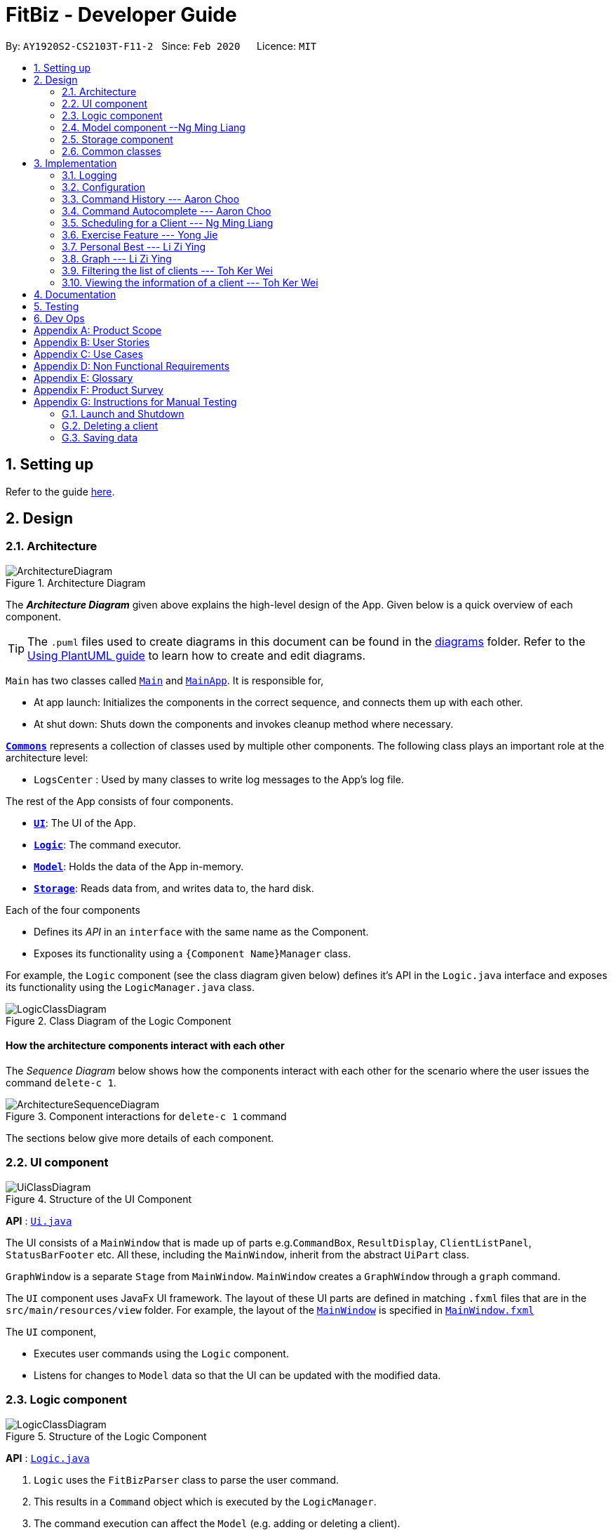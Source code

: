 = FitBiz - Developer Guide
:site-section: DeveloperGuide
:toc:
:toc-title:
:toc-placement: preamble
:sectnums:
:imagesDir: images
:stylesDir: stylesheets
:xrefstyle: full
:experimental:
ifdef::env-github[]
:tip-caption: :bulb:
:note-caption: :information_source:
:warning-caption: :warning:
endif::[]
:repoURL: https://github.com/AY1920S2-CS2103T-F11-2/main

By: `AY1920S2-CS2103T-F11-2`   Since: `Feb 2020`      Licence: `MIT`

== Setting up

Refer to the guide <<SettingUp#, here>>.

== Design

[[Design-Architecture]]
=== Architecture

.Architecture Diagram
image::ArchitectureDiagram.png[]

The *_Architecture Diagram_* given above explains the high-level design of the App. Given below is a quick overview of each component.

[TIP]
The `.puml` files used to create diagrams in this document can be found in the link:{repoURL}/docs/diagrams/[diagrams] folder.
Refer to the <<UsingPlantUml#, Using PlantUML guide>> to learn how to create and edit diagrams.

`Main` has two classes called link:{repoURL}/src/main/java/seedu/address/Main.java[`Main`] and link:{repoURL}/src/main/java/seedu/address/MainApp.java[`MainApp`]. It is responsible for,

* At app launch: Initializes the components in the correct sequence, and connects them up with each other.
* At shut down: Shuts down the components and invokes cleanup method where necessary.

<<Design-Commons,*`Commons`*>> represents a collection of classes used by multiple other components.
The following class plays an important role at the architecture level:

* `LogsCenter` : Used by many classes to write log messages to the App's log file.

The rest of the App consists of four components.

* <<Design-Ui,*`UI`*>>: The UI of the App.
* <<Design-Logic,*`Logic`*>>: The command executor.
* <<Design-Model,*`Model`*>>: Holds the data of the App in-memory.
* <<Design-Storage,*`Storage`*>>: Reads data from, and writes data to, the hard disk.

Each of the four components

* Defines its _API_ in an `interface` with the same name as the Component.
* Exposes its functionality using a `{Component Name}Manager` class.

For example, the `Logic` component (see the class diagram given below) defines it's API in the `Logic.java` interface and exposes its functionality using the `LogicManager.java` class.

.Class Diagram of the Logic Component
image::LogicClassDiagram.png[]

[discrete]
==== How the architecture components interact with each other

The _Sequence Diagram_ below shows how the components interact with each other for the scenario where the user issues the command `delete-c 1`.

.Component interactions for `delete-c 1` command
image::ArchitectureSequenceDiagram.png[]

The sections below give more details of each component.

[[Design-Ui]]
=== UI component

.Structure of the UI Component
image::UiClassDiagram.png[]

*API* : link:{repoURL}/src/main/java/seedu/address/ui/Ui.java[`Ui.java`]

The UI consists of a `MainWindow` that is made up of parts e.g.`CommandBox`, `ResultDisplay`, `ClientListPanel`, `StatusBarFooter` etc. All these, including the `MainWindow`, inherit from the abstract `UiPart` class.

`GraphWindow` is a separate `Stage` from `MainWindow`. `MainWindow` creates a `GraphWindow` through a `graph` command.

The `UI` component uses JavaFx UI framework. The layout of these UI parts are defined in matching `.fxml` files that are in the `src/main/resources/view` folder. For example, the layout of the link:{repoURL}/src/main/java/seedu/address/ui/MainWindow.java[`MainWindow`] is specified in link:{repoURL}/src/main/resources/view/MainWindow.fxml[`MainWindow.fxml`]

The `UI` component,

* Executes user commands using the `Logic` component.
* Listens for changes to `Model` data so that the UI can be updated with the modified data.

[[Design-Logic]]
=== Logic component

[[fig-LogicClassDiagram]]
.Structure of the Logic Component
image::LogicClassDiagram.png[]

*API* :
link:{repoURL}/src/main/java/seedu/address/logic/Logic.java[`Logic.java`]

.  `Logic` uses the `FitBizParser` class to parse the user command.
.  This results in a `Command` object which is executed by the `LogicManager`.
.  The command execution can affect the `Model` (e.g. adding or deleting a client).
.  The result of the command execution is encapsulated as a `CommandResult` object which is passed back to the `Ui`.
.  In addition, the `CommandResult` object can also instruct the `Ui` to perform certain actions, such as displaying the list of clients or exercise graphs.

Given below is the sequence diagram for interactions within the `Logic` component for the `execute("delete-c 1")` API call mentioned previously.

.Interactions Inside the Logic Component for the `delete-c 1` Command
image::DeleteSequenceDiagram.png[]

[[Design-Model]]
=== Model component --Ng Ming Liang

.Structure of the Model Component
image::ModelClassDiagram.png[]

*API* : link:{repoURL}/src/main/java/seedu/address/model/Model.java[`Model.java`]

The `Model`,

1. stores a `UserPref` object that represents the user's preferences
1. stores a `ClientInView` to represent the current selected `Client` selected by the `view-c` command
1. stores `FitBiz`
1. stores `Client`, `Sports`, `Tag`, `Schedule` and `Exercise` packages, where `Client` utilises the latter packages as attributes
1. exposes an unmodifiable `ObservableList<Client>` that can be 'observed' e.g. the UI can be bound to this list so that the UI automatically updates when the data in the list change.

[NOTE]
As a more OOP model, we can choose to store a `Tag` list in `FitBiz`, which `Client` can reference. This would allow `FitBiz` to only require one `Tag` object per unique `Tag`, instead of each `Client` needing their own `Tag` object. An example of how such a model may look like is given below. For simplicity, we have omitted the rest of the attributes that `Client` has. Refer back to the diagram above for more details. +
 +
image:BetterModelClassDiagram.png[]

[[Design-Storage]]
=== Storage component

.Structure of the Storage Component
image::StorageClassDiagram.png[]

*API* : link:{repoURL}/src/main/java/seedu/address/storage/Storage.java[`Storage.java`]

The `Storage` component,

* can save `UserPref` objects in json format and read it back.
* can save `Client`, `Exercise` and `Schedule` data in json format and read it back.

[[Design-Commons]]
=== Common classes

Classes used by multiple components are in the `seedu.addressbook.commons` package.

== Implementation

This section describes some noteworthy details on how certain features are implemented.

=== Logging

We are using `java.util.logging` package for logging. The `LogsCenter` class is used to manage the logging levels and logging destinations.

* The logging level can be controlled using the `logLevel` setting in the configuration file (See <<Implementation-Configuration>>)
* The `Logger` for a class can be obtained using `LogsCenter.getLogger(Class)` which will log messages according to the specified logging level
* Currently log messages are output through: `Console` and to a `.log` file.

*Logging Levels*

* `SEVERE` : Critical problem detected which may possibly cause the termination of the application
* `WARNING` : Can continue, but with caution
* `INFO` : Information showing the noteworthy actions by the App
* `FINE` : Details that is not usually noteworthy but may be useful in debugging e.g. print the actual list instead of just its size

[[Implementation-Configuration]]
=== Configuration

Certain properties of the application can be controlled (e.g user prefs file location, logging level) through the configuration file (default: `config.json`).

// tag::aaron-choo[]

=== Command History --- Aaron Choo

This feature serves to improve the user experience by allowing users to browse and retrieve their previously entered commands using the kbd:[&uarr;] and kbd:[&darr;] arrow keys, similar to what most modern CLIs offer.

==== Implementation

This command history mechanism is facilitated by the logic class `CommandHistory`, which controls both the model class `CommandHistoryState` and the storage utility class `StorageReaderWriter`.

===== Behaviour of this feature

The behaviour of this feature has been implemented to mimic most modern CLIs, namely:

. The empty string, `""`, should not be stored in the history
. Commands that are similar to the most recently stored command in the history should not be stored (ie. duplicate commands will not be stored)
. All other user input, be it valid or invalid commands, should be stored
. Number of commands should only be stored up to a well-defined maximum number (100 in this case, for performance reasons discussed in the later section)
. Pressing the kbd:[&uarr;] arrow key should browse backwards towards the least recently entered commands
. Pressing the kbd:[&darr;] arrow key should browse forwards towards the most recently entered commands
. The caret position should be at the end of the command string when browsing the history
. Persistent storage of the command history should be supported (ie. a user can quit the app and come back to the same history as his previous usage of the app)

===== How this feature works

Since all user inputs, be it valid or invalid commands, should be stored, and since detection of the kbd:[&uarr;] and kbd:[&darr;] arrow keys must occur in the JavaFX's `TextField` class found in `CommandBox`, we have decided to let `CommandBox` directly interact with `CommandHistory`. In other words, `CommandBox` will be responsible for calling `CommandHistory#addToHistory`, `CommandHistory#getNextCommand`, and `CommandHistory#getPreviousCommand`. A simplified class diagram of the classes involved in this feature is given below:

.Class Diagram for Command History
image::CommandHistoryClassDiagram.png[]

In the following sequence diagram, we trace the execution of the classes involved in the class diagram given above for when the user decides to enter the command `list-c` into FitBiz:

.Sequence Diagram for Saving a User Entered Command
image::CommandHistorySequenceDiagram.png[]

`CommandBox` simply passes the user input text to `CommandHistory`, which adds this text to the internal list within `CommandHistoryState`, retrieves the full internal list, converts it to a text-based format, and finally asks `FileUtil` to save the text to storage.

===== How the Command History is persisted on storage

Each command that the user enters is essentially just a line of text. We simply use the utility class `FileUtil` to write these lines of text (where each command represents a new line of text) to a text-based file `command.txt`.

Whenever FitBiz first launches, we will then try to open and read from this same `command.txt` file. If no such file exists, an empty new file will be created for use in the future.

==== Design Considerations

In designing the model `CommandHistoryState`, we had to decide on the underlying data structure to store the user's command history. We currently use the Java native `ArrayList<String>`, where each line of command is stored as an individual entry. Another alternative that we have considered is to store the commands in a `LinkedList<String>`:

[options='header', cols="20%h,40%,40%"]
|====================
| Considerations | ArrayList (chosen) | LinkedList
| Time Complexity | Inserting to the list is O(1).

Removal of the first item is O(n).

Retrieval of any item is always O(1). | Inserting to the list is O(1).

Removal of the first/last item is O(1).

Retrieval of an item that is not the first/last item will require traversal of the list and will be more expensive than O(1).
| Ease of Implementation | Indices are concrete numbers and thus, are much easier to manipulate than pointers.

The use of indices are enough to support the retrieval operations needed by this feature and is efficient since retrieval is always O(1).
| Pointers are arguably harder to keep track of and might be more difficult to implement.

A custom linked list (as opposed to just using the native Java `LinkedList`) may have to be developed in order to support the retrieval operations that this feature requires while still keeping the retrieval time complexity to O(1).
|====================

In the interest of saving developement time and better code readability, we decided to use an `ArrayList` to store the commands. Since we have decided to cap the maximum size of the list, should this limit be exceeded, we would then need to remove the first item (or the zeroth index) from the list to free up space. Of course, doing a `remove(0)` on a n-item `ArrayList` will require that all remaining items in the list be reassigned to new indices, and thus incur an O(n) time operation. However, we found out through extensive testing that this causes no observable nor significant lag when the maximum capacity is reached.

Moreover, there is also a need to overwrite the whole storage file `command.txt` whenever this maximum size is reached. Before this maximum size is reached, we can easily append to the existing file the new command that the user has just entered. However, after this limit is exceeded, we must remove the first line stored in `command.txt`, shift all remaining lines up, and then append that new line. Hard disk operations like writing to storage is many order of magnitudes slower than memory operations like the reassignment of indices as discussed above. Since the much larger bottleneck is in the storage, this effectively nullifies the time complexity comparison that a `LinkedList` is faster than an `ArrayList` in removing the first item.

In choosing the maximum size of the command history, we have to take note of some important caveats:

. This number must be small enough to not cause the app to lag when the whole history is being written to storage
. This number must be big enough to satisfy the user

Ultimately, we felt that 100 is a very generous estimate given that a user really only needs the past few commands at any point of time.

=== Command Autocomplete --- Aaron Choo

Similar to the previously mentioned <<Command History --- Aaron Choo, Command History>> feature, this feature also serves to improve the user experience by allowing users to press the kbd:[Tab] key to autocomplete their partially entered commands.

[[command-history-implementation]]
==== Implementation

This feature is facilitated by the logic found in the `Autocomplete` class. Before we dive into the implementation, let us first define what _unambiguous_ and _ambiguous_ commands are:

[options='header']
|===
| Unambiguous Commands | Ambiguous Commands
| Can uniquely identify a single command using the sequence of letters that the user has entered | Cannot uniquely identify a single command using the sequence of letters that the user has entered
|===

[TIP]
For example, assume we only have 3 commands in our app, `add-c`, `add-e`, and `edit-c`. If the user enters `e` and tries to autocomplete the command using kbd:[Tab], we say that this is an unambiguous command since clearly, `edit-c` can be uniquely identified by `e`. If instead, the user enters `a` and presses kbd:[Tab] to autocomplete the command, we say that this is an ambiguous command, since both `add-c` and `add-e` are possible choices.

[[command-history-behaviour]]
===== Behaviour of this feature

Again, this feature has also been implemented to mimic most modern CLIs, namely:

. Any unambiguous commands should be immediately completed upon pressing of the kbd:[Tab] key
. Any ambiguous commands should be completed up till the longest common prefix of all similar commands
** Using the ambiguous command example in the introduction above, when the user enters `a` and presses kbd:[Tab], the autocompletion should return `add-` (the longest common prefix of `add-e` and `add-c`) to the user
. A list of all similar commands should be presented to the user should he try to autocomplete an ambiguous command
. [[command-history-behaviour-4]]Pressing kbd:[Tab] when the command has already been completed will bring the user's caret to the next prefix delimitter (`/` in our case) with wraparound

===== How the Trie data structure works

Since Java does not provide a native Trie data structure, we had to implement our own version of it. Moreover, Java also does not allow methods with multiple return values, and thus, we had to create a wrapper class `SimilarWordsResult` to store the multiple results returned by `Trie#listAllSimilarWords`. In this section, we shall take a more in depth look at the overall implementation of this data structure.

We first look at the `Node` class provided in the same package which `Trie` relies on. Each `Node` object should contain the following attributes:

* The parent node (`null` if the node is the root of the Trie)
* The current letter it represents
* The children nodes (if any)
* A boolean to know whether that node represents a completed word

Since each node stores with it their parent node pointer, we can easily construct the word represented by a node by recursively building the word up letter by letter until the root is reached. This is implemented in `Node#constructWord`, as shown here:

```java
public String constructWord() {
      if (isRoot()) {
            return EMPTY_STRING;
      }
      return parent.constructWord() + getLetter();
}
```

Now, let us discuss about how we implemented `Trie` to support the <<command-history-behaviour, behaviours discussed above>> by first looking at `Trie#getLongestPrefixNode`. This method takes in an argument `word` and returns in 3 distinct cases:

. If the argument `word` matches no words currently in the `Trie`: `null`
. If the argument `word` is unambiguous: the `Node` whose constructed word (using `Node#constructWord`) is the longest word contained in `Trie` that can be formed from `word`
. If the argument `word` is ambiguous: the `Node` whose constructed word is the longest common prefix of all words similar to `word` contained in `Trie`

[TIP]
Refer to <<autocomplete-activity-diagram>> given in the next section for the complete sequence of the key decisions.

Let us move on to `Trie#listAllSimilarWords` which makes use of the `Node` found by `Trie#getLongestPrefixNode`. Cases 1 and 2 discussed above are relatively trivial and we shall not discuss about how they are handled in `Trie#listAllSimilarWords`. For case 3, in order for us to find all the similar words, we have chosen to use a Depth-First Search (DFS) approach, starting the search from the `Node` returned by `Trie#getLongestPrefixNode`, as shown here:

```java
Node subtrie = getLongestPrefixNode(word);
ArrayList<String> similarWords = new ArrayList<>();

Stack<Node> stack = new Stack<>();

stack.push(subtrie);

while (!stack.isEmpty()) {
      Node current = stack.pop();
      if (current.isWordEnd()) {
            similarWords.add(current.constructWord());
      } else {
            stack.addAll(current.getChildren().values());
      }
}
```

[NOTE]
The choice of a DFS approach as opposed to a Breadth-First Search (BFS) approach is arbitrary, both should work as expected.

===== How this feature works

Similar to <<Command History --- Aaron Choo, Command History>>, this feature also relies heavily on the UI class `CommandBox`, and thus we have decided to let `CommandBox` interact with `Autocomplete` directly. A simplified class diagram of the classes involved is shown here:

.Simplified Class Diagram for Autocomplete
image::CommandAutocompleteClassDiagram.png[]

In the following sequence diagram, we follow the execution for when the user tries to autocomplete his partially entered command `gra` (which, in the current application, is an unambiguous command, and will result in the full completion of the `graph` command as well as its prefixes):

.Simplified Sequence Diagram for Command Autocomplete
image::CommandAutocompleteSequenceDiagram.png[]

`CommandBox` retrieves the user input command and caret position from the `TextField`, and calls the `execute` method from `Autocomplete` with these information. This `execute` method (shown and explained in full in the next sequence diagram) creates an `AutocompleteResult` object and returns this to `CommandBox`, which retrieves all the information required and sets the `TextField` and `ResultDisplay` accordingly.

.Sequence Diagram for the Autocomplete#execute Method
image::CommandAutocompleteSequenceDiagramRef.png[]

Within the `execute` method, `Autocomplete` calls the `listAllSimilarWords` method from `Trie` with the user input text. `Trie`, which would already have all the commands stored, finds the longest prefix node, calls the `constructWord` method from this node, and checks if this node represents the end of a completed word. Since it is indeed a completed word, `Trie` immediately creates a `SimilarWordsResult` object to store these information and returns it to `Autocomplete`. Then, `Autocomplete` retrieves these information, realises that it is dealing with an unambiguous command, and constructs the corresponding prefixes. It then creates a `AutocompleteResult` object to store all the information that `CommandBox` requires, and finally returns this object to `CommandBox`.

Lastly, in order to explain the key decisions that this feature does at each step starting from the point where the user presses kbd:[Tab], we have provided the following activity diagram:

[[autocomplete-activity-diagram]]
.Activity Diagram for the Autocomplete Logic
image::CommandAutocompleteActivityDiagram.png[]

This feature currently only supports autocompletion of _commands_ and _prefixes_, and not other fields/parameters like names and addresses that have been used by the user before. Implicitly, since all commands defined in FitBiz do not have empty spaces in them, this allows us to easily determine when to allow users to press kbd:[Tab] to get to the next prefix (<<command-history-behaviour-4, behaviour 4>>): by simply checking for the presence of white spaces from the trimmed user input.

==== Design Considerations

As discussed in the <<command-history-implementation, implementation section>>, we have decided to use a Trie data structure. Of course, we have also considered other much simpler alternatives like simply storing all available commands in a native Java `List`. A quick summary of the pros and cons is given here:

[options='header', cols="20%h,40%,40%"]
|===
| Considerations | Trie (chosen) | List
| Time Complexity | Searching if a word exists is O(n), where n is the number of letters in the word to search for.

Finding the longest common prefix of an ambiguous command is O(n), where n is the number of letters in the original word.
| Searching if a word exists is O(nm), where n is the number of letters in the word to search for, and m is the number of words in the list.

Finding the longest common prefix of an ambiguous command is not linear with n and m.
| Ease of Implementation | Initial development might be more difficult; developers might not be familiar with this data structure as it is not as common.

Custom class means that additional, custom logic can be easily added.
| Much faster initial development.

Custom logic cannot be easily added.
|===

As such, the choice of implementing our own Trie data structure is obvious. As this app grows bigger in the forseeable future, the number of commands as well as the number of things we would want to autocomplete would increase. Overall, we felt that the Trie data structure will scale much better as compared to a List.

Exchanging some initial development time for future scalability of our app will ensure that we, or future developers, do not end up wasting time refactoring what could have been done in the first place. Moreover, the Trie data structure is much more effective and computationally inexpensive in finding the longest common prefix of all ambiguous commands. The same cannot be said when using a List.

Also, since we have implemented our own Trie data structure, it would also allow more custom logic to be added later, and allow more creative freedom with respect to the features that we, or future developers would want to add. For example, future version of this application might want to also include the autocompletion of frequently used parameters by the user.

// end::aaron-choo[]

// tag::dban1[]

=== Scheduling for a Client --- Ng Ming Liang
This feature allows for a user to assign a weekly schedule to a client. Timings are represented in the 24-hour format `HHmm`. Each client can have none or multiple schedules that do not have overlapping timings. Multiple clients are allowed to have overlapping timings with each other.

==== Implementation
This scheduling mechanism is facilitated by `ScheduleCommand` which extends `Command`. The format of the command is given by:

`schedule INDEX sch/DAY-STARTTIME-ENDTIME [sch/DAY-STARTTIME-ENDTIME] ...`

When using this command, at least one valid complete schedule parameter must be specified. The user can follow up with additional optional valid schedule parameters in order to assign more schedules to the same client. The following 3 examples are all valid usages of the `schedule` command:

*Example Commands*

1. `schedule 1 sch/MON-1100-1300`
2. `schedule 2 sch/MON-1100-1300 sch/TUE-1100-1300 sch/SAT-1800-2000`
3. `schedule 3 sch/`

*Elaboration on Example Commands*

1. This command instance schedules `Client` with index 1 to have a schedule slot on every Monday, 11:00am to 1:00pm.

2. This command instance schedules `Client` with index 2 to have schedule slots on every Monday 11:00am to 1:00pm, Tuesday 11:00am to 1:00pm, and Saturday 6:00pm to 8:00pm.

3. This command instance schedules `Client` with index 3 to have no schedule slots, that is essentially clearing the schedule of `Client` with index 3. The `sch/` parameter is required when clearing the schedule.


Do note that the schedule parameters given in the `schedule` command will entirely overwrite the client's current list of schedules.


The list of schedules of each client are structured as a `ScheduleList`, which is a wrapper class for an `ArrayList` of `Schedule` objects. Each `Client` contains one `ScheduleList` attribute to keep track of all `Schedule` assigned to it. If there are no assigned `Schedule` for the `Client`, then the `ScheduleList` simply contains an empty `ArrayList` of `Schedule`.

`Schedule` comprises three attributes:

1. `Day`

2. `StartTime`

3. `EndTime`

`Day` wraps the enum `DayEnum.Weekday` and represents the day of the week the schedule takes place on.

`StartTime` and `EndTime` represent the start time and end time of the schedule in the "HHmm" format respectively.

The relations between these classes are shown in the class diagram below.

image::ScheduleClassDiagram.png[]

These attributes are bounded by these characteristics:

1. Each `Client` can only contain unique `Schedule`, that is, there are no overlaps in timings between any two `Schedule` in the `ScheduleList`. This is ensured by `ScheduleCommandParser#checkIfOverlaps()`

2. Overlapping timings between the `Schedule` of different `Client` is allowed

3. The maximum timeframe between `StartTime` and `EndTime` is from `0000` to `2359`

4. `StartTime` cannot be later than `EndTime`

5. `Day` can only take up the 7 values of the week (MON/TUE/WED/THU/FRI/SAT/SUN)

Here is an activity diagram displaying the steps taken when FitBiz receives a user input for the `schedule` command:

image::ScheduleActivityDiagram.png[]

In the following sequence diagram, we trace the execution for when the user decides to enter the command `schedule 1 day/mon st/1100 et/1200` into FitBiz. For simplicity, we will refer to this command input as `commandText`:

image::ScheduleSequenceDiagram.png[]

==== Design Considerations
In designing this feature, we had to consider the alternative ways in which we can choose to store the information of a schedule. One option of storing the relevant information (day, start, end times) for a schedule was simply to concatenate these values into a single String, for example, `"monday-1100-1200"`. However, we found that this did not exploit the desirable principles of Object-Oriented Programming. As respective sanity checks had to be done for the day
and timing, wrapping each of these properties into their wrapper classes allowed for better modularity and organisation of these attributes. For example, `Day#isValidDay` handles the validation of the input for day and `Time#isValidTimingFormat` handles the validation of time.

Considerations also then had to be made for how to contain multiple `Schedule`. The current implementation uses the `ArrayList` data structure to hold multiple `Schedule`. Other considered alternative for `ScheduleList` was `HashSet`.
[options='header']
|====================
| Data Structure | Pros | Cons
|ArrayList
|Elements can be sorted and retrieved in ascending order
|Does not ensure that its elements are unique

|HashSet
|Ensures no duplicate values

|Does not return elements in order
|====================


*Displaying the Schedule Panel*

The schedules of all the clients are displayed in a time-sorted manner on the `SchedulePanel` of the main FitBiz GUI as shown in the picture below, demarcated by the red rectangle:

image::SchedulePanelGUIExample.png[]

The `SchedulePanel` extends `UiPart<Region>` and takes in a `ScheduleDay` class. `ScheduleDay` is similar to `ScheduleList`, the difference being:

* `ScheduleDay` wraps an ArrayList of `Schedule` for a specific `Day`
* `ScheduleList` wraps an ArrayList of `Schedule` for a specific `Client`

As the nature of the `SchedulePanel` was to display a sorted collection of `Schedule`, we chose `ArrayList` as the underlying data structure, due to the ability to sort the ArrayList via a comparator that compares `Schedule` according to their `Day` and `StartTime`. The code snippet below shows how the `Schedule` are being sorted using an anonymous comparator in the constructor for `ScheduleDay`:

 this.scheduleList.sort(Comparator.comparingInt(o -> o.getStartTime().getDirectTimeInt()));


In addition, we also harnessed the capability of the `HashSet` to ensure no overlaps between `Schedule` within each `Client`, which is implemented by `ScheduleCommandParser#checkIfOverlaps`. As the ArrayList of `Schedule` is being populated in the constructor of `ScheduleDay`, we used a `HashSet` to check for any overlapping `Schedule`. The `equals` method of `Schedule` was overriden to consider overlapping timeframes between `StartTime` and `EndTime` to be equal.

// end::dban1[]

=== Exercise Feature --- Yong Jie

This feature allows users to record the exercises done by a client. The exercises are displayed in a table form, after the `view-c` command is called.

==== Implementation

===== Implementation of Exercise class

The `Exercise` class is facilitated by the `UniqueExerciseList`, which is a wrapper class for an `ObservableList` of `Exercise` objects. Each Client contains one `UniqueExerciseList` attribute to keep track of all `Exercises` the client has.

`Exercise` comprises five attributes:

. `ExerciseName`
. `ExerciseDate`
. `ExerciseReps`
. `ExerciseWeight`
. `ExerciseSets`

All instances of `Exercise` of a client will be contained in the client's `UniqueExerciseList`. There is an additional class `PersonalBest` which is also associated to `Exercise`. It is omitted and will discuss in (...) section due to its high significance. Below shows a UML class diagram which shows `Exercise` class interactions.

image::ExerciseClassDiagram.png[]

An important point to note about our implementation of `Exercise` is the method, `isSameExercise()`. We will consider two `Exercise` as the same if `isSameExercise()` returns true.

. Executes when adding a new `Exercise` to client's `UniqueExerciseList`. This includes `add-e` and `edit-e`.
. Checks if the new `Exercise` is the same with an existing instance of `Exercise` in the client's `UniqueExerciseList`.
. Two `Exercises` are the same does not mean that they are equal.
Two `Exercise` are equal only if *all* attributes are equal.

Below shows an object diagram of two `Exercises` that will return true for `isSameExercise()`.

image::IsSameExerciseObjectDiagram.png[]

The two `Exercise` only have different values in `ExerciseSets` but equal values in:

. `ExerciseName`
. `ExerciseDate`
. `ExerciseReps`
. `ExerciseWeight`

This implementation is chosen as we felt that the user should increment the value in `ExerciseSets` in the existing `Exercise`. We followed the same idea as in the real life context. Exercises with the same reps and weight can be grouped together as sets.

We do consider that the user might want to record the two instances separately as it might be done at different periods of the day. In the future, when adding a same `Exercise`, we can implement it such that the sets value of the exising `Exercise` gets incremented automatically instead of showing an error. For now, this implementation keeps the exercise table neat and compact for the user.

===== Execution flow of Exercise Commands

The exercise commands edits the client's `UniqueExerciseList`. Currently, there are 3 exercise commands.

. `add-e` : Adds an exercise to a client
. `edit-e` : Edits a client's exercise
. `delete-e` : Deletes a client's exercise

The commands follow a similar execution flow as other commands.

image::ExerciseCommandActivityDiagram.png[]

. The `FitBizParser` will create the associated exercise command parser. e.g. `AddExerciseCommandParser`
. Using `ParserUtil`, the parser will extract attribute details from the input and create the `Command`. e.g. `AddExerciseCommand`
. The exercise `Command` will be executed and modify the client's `UniqueExerciseList`.
    .. Exceptions like no client being viewed and invalid input are thrown here.
. The change will be reflected in the exercise table in GUI.
. Result box will display success message for the `Command`.

===== Adding an exercise to UniqueExerciseList

When adding a new `Exercise` to `UniqueExerciseList`, it is important which index it is added. This is such that the exercises for the client will be displayed in descending chronological order in the table after a `view-c` command. `TableView` provides sorting for dates. However, having `TableView` to do the sorting would result in mismatch of indexes of the exercises in the `UniqueExerciseList` and in the `TableView`. This will result in problems when using exercise commands that specifies an index like `delete-e`.

To address this problem, a custom insertion sort has been written in UniqueExerciseList, under the `addToSorted(Exercise)` method. This method will do a single pass of the internal list to insert the element at the correct position. This assumes that the internal list is initially sorted (which it should be, since reading from storage will do an initial sort on it).

We will use an example of a `add-e` command to illustrate the execution of `addToSorted(Exercise)`. Consider an instance where user inputs `add-e n/pushup d/12-12-2011 reps/20`. The sequence diagram below shows the execution flow when the `AddExerciseCommand` is executed. Details of exception thrown are omitted as this is a postive instance and for simplicity.

image::AddExerciseCommandSequenceDiagram.png[]

`AddExerciseCommand` checks if there is an client being viewed. For this instance, we will consider the positive case where indeed there is a client being viewed. `AddExerciseCommand` will retrieve the client being viewed from the `Model` so that details like the existing exercise list of the client can be obtained. The sequence diagram illustrates the execution flow of `addToSorted(Exercise)` to obtain details of the `Exercise` being added and exising `Exercise` in `UniqueExerciseList`.

image::AddExerciseCommandSequenceDiagramPart2.png[]

`UniqueExerciseList` loops through the exercises in the list. and calls `getExerciseDate()` and `getExerciseName()`. The `LocalDate` and exercise name in `String` type are then used for comparision. The sequence diagram below illustrates the conditional checks during the comparision.

image::AddExerciseCommandSequenceDiagramPart3.png[]

The conditional checks are such that `UniqueExerciseList` maintain sorted by descending chronological order, followed by alphabetical order for exercises with the same dates.

Below shows a code snippet of the conditional checks in `addToSorted(Exercise)`.

[.small]
----
int dateComparision = toAddDate.compareTo(currDate);
if (dateComparision > 0) {
    break;
} else if (dateComparision == 0) {
    if (toAddName.compareTo(currName) <= 0) {
        break;
    } else {
        idx++;
    }
} else {
    idx++;
}
----

`Arrays.sort()` can be used to sort the exercises in `UniqueExerciseList` after every addition. However, the worse case time complexity of `Arrays.sort()` is `O(nlogn)`. This custom insertion sort will guarantee an `O(n)` time complexity to insert the new `Exercise` correctly. This is as efficient as it gets as any insertion will already incur an O(n) time complexity to first check if the internal list contains the same exercise. It is important to keep the time complexity low as clients can have many exercises.

==== Design Considerations

This section explains the our design considerations and analysis for the storage of exercises.

[options='header']
[cols="3,2,2,2"]
|====================
| | Store exercises with client and all clients in one JSON file (chosen) | Store all exercises into a separate JSON file | Store exercises with client but one JSON for each client

| Ease of retrieving / storing
| Easy to link the exercises to the client
| Hard to link the exercises to the client
| Hard to identify which JSON file is for which client

| Separation of data
| Does not keep client and exercise data separate
| Keep client data separate from exercise data
| Does not keep client and exercise data separate +

Might have too many JSON files, one for each client

| Size limit of JSON files
| High chances of having one large JSON file and potentially exceed the size limit of a JSON file
| Low chances of exceeding the size limit of a JSON file
| Low chances of exceeding the size limit of a JSON file

| Separation of concerns
| Non-separate code for reading/storing exercises and clients data
| Separate code for reading/storing exercises and clients data
| Non-separate ode for reading/storing exercises and clients data

|====================

We decided to use the first approach of storing the exercises with the associated client and have all the clients data in one JSON file. By code wise, each `JsonAdaptedClient` will have a list of `JsonAdaptedExercise`.

image::ClientExerciseStorageClassDiagram.png[]

We want to keep the implementation of reading and storing of data simple. The first approach is the most simple. When reading the data, it removes the need to associate the exercises to the client. A client might potentially have a large amount of exercises, resulting in the reading process to be extremely slow. Therefore, a bad user experience.

Moreover, storing the exercise data from client data does not provide any performance benefits. Due to time constraints, we decided that the application should store all the data everytime it closes. This is regardless if the particular exercise or client data has been changed. Having to keep track of which data is edited and only overwrite those data would greatly increase the complexity of the application. Therefore, keeping exercises data separate from client data would be unnecessary and provide little additional functionality/benefits to the user.

Lastly, we foresee that it is improbable for the data size of both clients and exercises to exceed the maximum size limit of a JSON file. With the target user in mind, it is unlikely that he will have an enormous amount of clients. The application is meant to be used by a single user and not an organisation. Even though each client might have many exercises, the information of each exercise is relatively small. For now, collectively, the client and exercise data is unlikely to exceed the JSON size limit. We might consider to have multiple JSON files if the data size gets too big in future versions.

Indeed, `JsonAdaptedClient` having a list of `JsonAdaptedExercise` would violate separation of concerns. `JsonAdaptedClient` is now in charge of the client's information and the exercises. However, we felt that the benefits outweighted the costs and proceeded with the first choice.

=== Personal Best --- Li Zi Ying

This feature allows the users (ie. gym managers) to view the personal bests of exercises done by a client. This information is displayed in a table form, after the command `view-c INDEX` is called.

==== Implementation

The personal best feature is facilitated by the model `PersonalBest`, and the logic behind it is in `PersonalBestFinder`. The behaviour of this feature determines the personal best of each exercise done by the client based on these considerations:

. If the `ExerciseWeight` attribute is recorded in the `Exercise`, then the `ExerciseWeight` is used as comparison
. If there is no `ExerciseWeight` recorded in the `Exercise`, then `ExerciseReps` will be used as comparison
. If neither of `ExerciseWeight` and `ExerciseReps` are recorded into the `Exercise`, then this particular exercise will not be put into the Exercise Personal Best table
.. However, if the another `Exercise` of the same name is added in the future with `ExerciseWeight` and/or `ExerciseReps` specified, then the personal best of this exercise will still be calculated and shown in the Exercise Personal Best table
. Note that `ExerciseSets`, although an attribute of the `Exercise` model, is not considered when checking for `PersonalBest` as the number of sets of an exercise does not contribute to a personal best record

A simplified class diagram of the classes involved in this feature is given below:

.Simplified Class Diagram for Personal Best
image::PersonalBestClassDiagram.png[]

In the following sequence diagram, we trace the execution for when the user decides to enter the command `view-c` into FitBiz:

.Sequence Diagram of the View#execute Method for Personal Best
image::PersonalBestSequenceDiagram.png[]

The explanation for the sequence diagram is as follows: when the user inputs `view-c`, `add-e`, `edit-c` or `delete-c`, `PersonalBestFinder#generateAndSetPersonalBest` is called, taking the client currently in view as the parameter. `PersonalBestFinder#generateAndSetPersonalBest` then retrieves client's list of exercises using `Client#getExerciseList` and creates a new `HashMap`, where the `key` is `ExerciseName` and the `value` is `Exercise`. Then the personal bests of each exercise of the client in view are generated using the above considerations. Finally the list of personal bests is set using `PersonalBest#setPersonalBest`.

==== Design Considerations

In designing this feature, we had to decide on the placement of the `PersonalBest` class in the model to comply with the OOP standards. Currently, the `PersonalBest` model has a whole-part relationship with `Client`, with `Client` being the whole and `PersonalBest` being a part of `Client`. The alternative is to consider `PersonalBest` as a part of `Exercise` instead.

[options='header']
.Table of Design Considerations
|====================
| |  Put `PersonalBest` as a part of `Client`(Chosen) | Put `PersonalBest` as a part of `Exercise`
| *Adhering to OOP standards (Coupling and Cohesion)* | Increases cohesion as it logically makes more sense, currently each client has a list of exercises to themselves, and thus each client should also have a list of `PersonalBest` of each of these exercises to themselves |  Increases coupling between the logic and model as every time the commands `view-c`, `add-e`, `edit-e` and `delete-e` are called, the personal best table has to be updated, a new `PersonalBest` object has to be created. Then the `Client` will have to be dependent on this `PersonalBest` object created in the logic component, which causes unnecessary dependencies and higher coupling
| *Ease of Implementation* | Might have significant conflicts as the `Client` model is changed to include one more attribute | Easier to implemention as methods related to `PersonalBest` is kept under `Exercise` model and separate from `Client` data and methods, so no refactoring is needed

|====================

We decided to use the first approach of placing `PersonalBest` as a part of `Client` instead of `Exercise`. There are multiple reasons for our choice as mentioned below.

We want to maintain the OOP structure of the program. Logically, the personal best should belong to the client as the list of exercises belongs to the client. As the list of exercises is unique to every client, the personal best should also be so. We also do not want to increase coupling of the program as mentioned in the table above.

Moreover, even though personal best is generated using the list of exercises in the client, it can be instantiated even without an exercise list. Therefore it does not require the exercise class to exist and does not have a whole-part relationship with exercise. Coupling will also be increased as the client will be relying on the exercise class to generate the personal best. Therefore, the final choice was to place the personal best under client, with every client having their own personal best attribute.

This personal best feature also leads into the `Graph` feature, which will be discussed in the next section, where we plot a graph of the client's progress of a specified exercise.

=== Graph --- Li Zi Ying

This feature allows users to see the progress graph of the current client in view. The user has to specify the exercise name, the y-axis (either weights or reps), the start date and the end date. There has to be existing exercises in the client's exercise list for the specified axis and time period for the graph to be plotted, if no graph can be plotted, an error will be thrown.

==== Implementation

The graph mechanism is faciliated by the model class `Graph`, which contains the details of the graph. These include `ExerciseName`, `Axis`, `StartDate` and `EndDate`. The figure below is a UML class diagram to illustrate the `Graph` model.

.Simplified Class Diagram for Graph
image::GraphClassDiagram.png[]

These attributes are bounded by these characteristics:
. `ExerciseName` can only be alphanumeric characters
. `Axis` can either be `reps` or `weight` only, case insensitive (`sets` are not considered due to the same reasoning in the above section)
. Earliest `StartDate` possible can only be one year before the current date and cannot be after `EndDate`. `StartDate` also cannot be a future date
. Earliest `EndDate` possible can only be one year before the current date and cannot be before `StartDate`. `EndDate` also cannot be a future date

Here is an activity diagram displaying the steps taken when FitBiz receives a user input for the `graph` command:

.Activity Diagram for Graph Command
image::GraphCommandActivityDiagram.png[]

The behaviour of this feature determines the graph plotted of the exercise specified based on these considerations:

. If there is no such exercise with the matching `ExerciseName` in the client's exercise list from the specified `StartDate` to `EndDate`, then the graph cannot be plotted
. If the `Axis` input is `reps` and the exercise specified does not have any reps input withint the `StartDate` to `EndDate`, then the graph cannot be plot
. If the `Axis` input is `weight` and the exercise specified does not have any weight input within the `StartDate` to `EndDate`, then the graph cannot be plot
. If all of the above are fulfilled (ie. there is at least one valid exercise with the matching `ExerciseName` and has weight/reps input depending on the `Axis` specified), then the graph will be plotted, with each exercise in chronological order

The flow of the program is illustrated using the sequence diagram below:

.Sequence Diagram for Graph Command
image::GraphSequenceDiagram.png[]

The explanation is as follows: when the user inputs `graph` with all relevant arguments input correctly, a new `GraphCommand()` is created, taking the newly created `Graph` object as parameter.

`GraphCommand#execute()` then retrieves the exercise list from the client currently in view and checks if there is at least one exercise with a matching exercise name. If there is no exercise to plot, then an error `GraphCommand.MESSAGE_EXERCISE_NOT_IN_LIST` will be thrown. Next, the list of exercises to be plot will be generated using `Graph#generateGraphList()`. Once again, there will be a sanity check to see if the list size is zero, which means that no graph cannot be plotted.

==== Design Considerations

In designing this feature, we had to decide on the implementation of certain classes like `Axis` to comply with the OOP standards of Abstraction.

[options='header']
.Table of Design Considerations
|====================
| |  Create enum class `Axis Type`(Chosen) | Check for `Axis` value using raw types
| *Adhering to OOP standards (Abstraction)* | Increases level of abstraction as there are only two different types of axis that can be chosen |  Less abstraction and increases complexity as we will have to check for the equality of the axis type using the equality check for the `String` raw type
| *Ease of Implementation* | Requires some refactoring to include `AxisType` class and the relevant getter methods | Easier to implemention as no extra classes or methods are needed, so no refactoring is needed

|====================

We decided to use the approach of abstracting the axis types away into `AxisType` enum class. As the graph implementation will require a substantial amount of equality checks, especially for the attributes of `Graph` to make sure that we are drawing the correct graph for the user. As such equality checks are made, it makes it difficult to keep checking `String` equality as regular data types like `String` would allow invalid values to be assigned to a variable.

As our axis values can only be `REPS`, `WEIGHT` or `NA`, we can check for each case using the switch case method instead of checking for equality using raw types. This is also much more efficient than using multiple if-else statements. For example, in the code snippet below, the method `fillSeries()` uses switch case statements to add data values depending on the `AxisType`.

.Code snippet
[source, java]
----
    private void fillSeries() {
        switch (axisType) {
        case REPS:
            fillRepsSeries();
            yAxis.setLabel("Reps");
            break;
        case WEIGHT:
            fillWeightSeries();
            yAxis.setLabel("Weight");
            break;
        default:
        }
    }
----

Moreover, to keep in line with the OOP standards, we decided that it will be better to abstract away data types like `AxisType` into its separate class instead of storing it as a raw type in `Axis`. This ensures the code quality of our program and reduces complexity (especially in terms of equality checking as mentioned above) by abstracting away the more complex details into classes of a lower level. The consideration of abstracting details away is also used for creating `StartDate` and `EndDate` classes as attributes of `Graph`, instead of using the Java in-built `LocalDate`.

By considering the above two factors, despite having to put in the extra effort to create a new `AxisType` class and thus requiring extra methods like getters and setters, we decided to move with the approach of creating the `AxisType` enum class and refactor to accomodate for the additional data type.

=== Filtering the list of clients --- Toh Ker Wei
This feature allows users to filter the list of clients by specifying the `Tag` or `Sport` of the clients they want to view.

==== Implementation
This filtering mechanism is facilitated by `TagAndSportContainsKeywordsPredicate`, that implements `Predicate<Client>` which is a wrapper class for a boolean. `FilterCommand` is associated with `Model` is responsible for calling `Model#updateFilteredClientList` based on `TagAndSportContainsKeywordsPredicate`. `TagAndSportContainsKeywordsPredicate` will call `test` on `Client` to check if the clients 'Tag' and `Sport` contains all the keyword. the relations between these classes are shown in the class diagram below.

image::FilterClassDiagram.png[]

To further elaborate,
`TagAndSportContainsKeywordsPredicate` contains 2 booleans:

1. `hasTag`: evaluates if the client has all the `Tag` specified
2. `hasSport`: evaluates if the client has all the `Sport` specified

If there is no keyword specified for either `Tag` or `Sport`, the corresponding boolean will return `true`. There must be at least 1 keyword specified, regardless of whether it is a `Tag` or `Sport`. `TagAndSportContainsKeywordsPredicate` will then evaluate and return the logical addition of `hasTag` and `hasSport`.

In the following sequence diagram, we will be tracing the execution of the command `filter t/obese s/swim` entered by the user.

image::FilterSequenceDiagram.png[]

==== Design Considerations
[options='header']
.Table of Design Considerations
|====================
| |Using separate booleans to check for `Tag` and `Sport` keywords  (Chosen) | Using one boolean to check for all keywords
| Ease of Implementation | Checks for client's `Tags` and `Sports` containing keywords can be done separately ensuring that individual results are correct before combining them |Simpler logic but errors are more difficult to pinpoint to either `TAG` or `SPORT`
| Ease of Expanding Feature | Easier to add new parameters to filter since a separate check will be done before combining with the result of previous checks | Boolean conditions can get very complex and logical error will be prone to occur

|====================

We decided to use the first approach of checking if the client contains `Tag` specified and `Sport` specified separately.

Firstly, by separating the checks for each attributes, a correct implementation of checking `Tag` against the keywords will allow us to easily duplicate the logic to be done for `Sport`. This makes the code easier to debug as we can simply check the hasAttribute boolean to see if it gives the correct value.

Secondly, separating the checks for each attributes will allow us to add attributes of different types stored in different data structure easier. We could simply add another check on the attribute against the keyword specified then do a logical addition of the result against the others.

Therefore, as we foresee us adding more attributes to be filtered increasing the need to ensure logical correctness, the first approach is the most ideal.

=== Viewing the information of a client --- Toh Ker Wei
This feature allows users to view the information of a specific client using his `INDEX` in the clients list. Information displayed includes additional information of the client, exercises done and his personal best of exercises done.

==== Implementation
The view client's information feature is primarily facilitated by the model `Client`. The details for list of exercises done and personal best will be discussed in section 3.7 and not be covered here. The client's `INDEX` in the clients list will be used to identify and retrieve his information. Additionally, only when a client's information is being viewed, graph of his exercises can be plotted.

In the following sequence diagram, we will be tracing the execution when the user enters the command `view-c 3`

image::ViewSequenceDiagram.png[]

==== Design Considerations

[options='header']
|====================
| | Choose client to view based on `INDEX` (Chosen)| Choose client to view based on `NAME`
| Adhering to Single Responsibilities Principle| `view-c` only has to retrieve and display the client based on `INDEX` entered
| `view-c` has to retrieve clients with the same name and use `INDEX` to specify the client to view
|Ease of Implementation | Easier to implement as `MODEL` only needs to be accessed once | Harder to implement as `view-c` needs to return a list of clients with the same name before using `INDEX` to specify the client

|====================

We decided to use the first approach of using the client's `INDEX` to view his information.

Firstly, as the client's `INDEX` is unique, `view-c` will only be responsible for retrieving and displaying the client's information and will not need to resolve clients with the same names.

Secondly, for clients with the same name, `INDEX` qill be used to specify the client to be view. This causes extra work for the implementation. Furthermore, in cases where users manage many clients and some with same names, there are functions like find and filter which allow users to scope the clients list and easily find the desired client's `INDEX`.

Therefore, viewing a client by his `INDEX` minimises the responsibility of the command and will not need to resolve conflicting clients and is the most ideal.

== Documentation

Refer to the guide <<Documentation#, here>>.

== Testing

Refer to the guide <<Testing#, here>>.

== Dev Ops

Refer to the guide <<DevOps#, here>>.

[appendix]
== Product Scope

*Target user profile*:

* has a need to manage a significant number of gym clients and their information (clients' details and exercises)
* prefer desktop apps over other types
* can type fast
* prefers typing over mouse input
* is reasonably comfortable using CLI apps
* wants to book facilities easily [v2.0]

*Value proposition*: Keep track of your gym training schedule and clients' exercises faster than a typical mouse/GUI driven app

[appendix]
== User Stories

Priorities: High (must have) - `* * \*`, Medium (nice to have) - `* \*`, Low (unlikely to have) - `*`

[width="59%",cols="22%,<30%,<35%,<50%",options="header",]
|=======================================================================
|Priority |As a ... |I want to ... |So that I can...
|`* * *` |coach for fitness competitors |record the cliental bests of my clients |monitor their progress
|`* * *` |coach for fitness competitors |record the exercise type and intensity my clients have done for the day |know if they are on track for their competitions
|`* * *` |coach for fitness competitors|record the date and time of my clients’ training sessions and keep track of which day they work out|
|`* * *` |coach with many fitness competitors |view my overall schedule for the day/week|
|`* * *` |coach that communicates with my clients |display visualisations(graphs/charts) |convey the client's training progress better
|`* * *` |coach |add new profiles to the app to keep track of new clients|
|`* * *` |coach |list all my clients|
|`* * *` |coach |edit a client’s details |change and update an existing client’s details
|`* * *` |coach |delete my client|
|`* * *` |coach |search my client by typing their name |find my client’s information easily
|`* * *` |coach |add, edit and delete new exercises that are not found in the application|
|`* * *`| coach |look for user help |get help on how to use the features
|`* *` |coach with many clients |be reminded of my daily schedule at the start of the day |track my appointments
|`* *` |forgetful coach with many clients |look at my records on clients |know what exercises they are weak in or require more assistance
|`* *` |coach with a tight schedule |display my open slots |plan for training more effectively
|`* *` |coach with many clients |set clientalised goals for my clients |plan a workout routine that is achievable
|`* *` |coach with many different clients |easily export the data of a client (to a CSV file) |backup and store that data in another format
|`* *` |coach |track my clients by using a tag |easily view the clients I want to
|`*` |coach with clients all over SG |find the nearest gym based on where my client stays|
|`*` |coach with a tight schedule |view a summary page to present to me just the important data, configurable by me|
|`*` |coach |track my total earnings from all my clients|
|`*` |coach that likes to vary my clients’ training |choose from a list of different exercises with the same purposes|
|`*` |coach for fitness competitors |view incoming competitions of my clients |be reminded to focus on them more
|`*` |coach who wants to visually track the progress of my clients |store photos to monitor the changes in my client’s physique|
|`*` |coach |check if the gym I am going to is closed|
|`*` |coach |use the timer in the application |seamlessly execute the time interval of the workout planned
|`*` |coach |book the facilities required by the workout|
|`*` |coach |see upcoming competitions or meet |plan for my clients to attend them
|`*` |coach for fitness competitors |record the food intake of my clients |know if they are following my diet plan for them
|`*` |coach |monitor my clients caloric intake |know he is meeting his dietary requirements
|`*` |coach |manage the payment fee/payment day of the clients |charge them accordingly
|=======================================================================

_{More to be added}_

[appendix]
== Use Cases

(For all use cases below, the *System* is the `FitBiz` and the *Actor* is the `user`, unless specified otherwise)

[discrete]
=== Use case 1: Add client

*MSS*

1.  User requests to add a client
2.  FitBiz requests for details (eg. name, phone number, address, email)
3.  User enters the requested details
4.  FitBiz adds client to database
+
Use case ends.

*Extensions*

[none]
* 3a.  The input format is invalid
+
[none]
** 3a1.  FitBiz shows an error message
** 3a2.  User enters the new details
+
Steps 3a1 to 3a2 are repeated until the data entered is correct.
Use case resumes from step 4

[discrete]
=== Use case 2: View client

*MSS*

1.  User requests to view all the available information of client
2.  FitBiz shows a list of clients
3.  User requests to view a specific client in the list
4.  FitBiz shows all available information of the client
+
Use case ends.

*Extensions*

[none]
* 2a.  The list is empty
+
[none]
** 2a1. FitBiz displays an empty client list
+
Use case ends.

* 3a.  The given index is invalid or out of range
+
[none]
** 3a1. FitBiz shows an error message
** 3a2. User enters the new index
+
Steps 3a1 to 3a2 are repeated until the data entered is correct.
Use case resumes at step 4.

[discrete]
=== Use case 3: Edit client

*MSS*

1.  User requests to edit a client's details
2.  FitBiz shows a list of clients
3.  User requests to edit a specific client in the list and inputs the attributes and values
4.  FitBiz edits client's details
+
Use case ends.

*Extensions*

[none]
* 2a.  The list is empty
+
[none]
** 2a1. FitBiz displays an empty client list
+
Use case ends.

* 3a.  The given input is invalid
+
[none]
** 3a1. FitBiz shows an error message
** 3a2. User enters the new details
+
Steps 3a1 to 3a2 are repeated until the data entered is correct.
Use case resumes at step 4.

[discrete]
=== Use case 4: Delete client

*MSS*

1.  User requests to delete a client
2.  FitBiz shows a list of clients
3.  User requests to delete a specific client in the list
4.  FitBiz deletes the client
+
Use case ends.

*Extensions*

[none]
* 2a.  The list is empty
+
[none]
** 2a1. FitBiz displays an empty client list
+
Use case ends.

* 3a.  The given index is invalid or out of range
+
[none]
** 3a1. FitBiz shows an error message
** 3a2. User enters the new index
+
Steps 3a1 to 3a2 are repeated until the data entered is correct.
Use case resumes at step 4.

[discrete]
=== Use case 5: List clients

*MSS*

1.  User requests to list all existing clients
2.  FitBiz lists all existing clients
+
Use case ends.

*Extensions*

[none]
* 1a.  The input format is invalid
+
[none]
** 1a1.  FitBiz shows an error message
** 1a2.  User provides new input
+
Steps 1a1 to 1a2 are repeated until the input entered is correct.
+
Use case resumes at step 2.

[discrete]
=== Use case 6: Add exercise

*MSS*

1.  User requests to add an exercise to a client
2.  FitBiz shows a list of clients
3.  User requests to add exercise to a specific client in the list
4.  FitBiz adds exercise to the client
+
Use case ends.

*Extensions*

[none]
* 2a.  The list is empty
+
[none]
** 2a1. FitBiz displays an empty client list
+
Use case ends.

* 3a.  The input format is invalid
+
[none]
** 3a1. FitBiz shows an error message
** 3a2. User enters the new details
+
Steps 3a1 to 3a2 are repeated until the data entered is correct.
Use case resumes at step 4.


[discrete]
=== Use case 7: Filter clients

*MSS*

1.  User requests to filter clients based on a keyword in a client's tag and/or sports
2.  FitBiz filters and displays clients based on specified keywords
+
Use case ends.

*Extensions*

[none]
* 1a.  The input format is invalid
+
[none]
** 1a1.  FitBiz shows an error message
** 1a2.  User provides new input
+
Steps 1a1 to 1a2 are repeated until the input entered is correct.
+
Use case resumes at step 2.

[discrete]
=== Use case 8: Add schedule

*MSS*

1.  User requests to add schedule for a client
2.  FitBiz displays a list of clients
3.  Client inputs the schedule for the day or the time specified for a particular client
4.  FitBiz adds and displays the schedule
+
Use case ends.

*Extensions*

[none]
* 2a.  The list is empty
+
[none]
** 2a1. FitBiz displays an empty client list
+
Use case ends.

* 3a.  The given input format is incorrect
+
[none]
** 3a1. FitBiz shows an error message
** 3a2. User enters the new input
+
Steps 3a1 to 3a2 are repeated until the data entered is correct.
Use case resumes at step 4.

[discrete]
=== Use case 9: View graph visualisations

*MSS*

1.  User requests to view graph visualisations of a client's progress
2.  FitBiz shows a list of clients
3.  User requests to view the specified client in the list by index
4.  Fitbiz shows all available information of the client
5.  User requests to view the graph of the specified exercise in the client's exercise list
6.  FitBiz displays the graph of the specified exercise
+
Use case ends.

*Extensions*

[none]
* 2a.  The list is empty
+
[none]
** 2a1. FitBiz displays an empty client list
+
Use case ends.

* 3a.  The given index is invalid or out of range
+
[none]
** 3a1. FitBiz shows an error message
** 3a2. User enters the new index
+
Steps 3a1 to 3a2 are repeated until the data entered is correct.
Use case resumes at step 4.

* 5a. The given input format is incorrect
+
[none]
** 5a1. FitBiz shows an error message
** 5a2. User enters the new input
+
Steps 5a1 to 5a2 are repeated until the data entered is correct.
Use case resumes at step 6.

[appendix]
== Non Functional Requirements

.  Should work on any <<mainstream-os,mainstream OS>> as long as it has Java `11` or above installed.
.  Should be able to hold up to 1000 clients without a noticeable sluggishness in performance for typical usage.
.  A user with above average typing speed for regular English text (i.e. not code, not system admin commands) should be able to accomplish most of the tasks faster using commands than using the mouse.
.  Should work without the need for Internet in the program.
.  Should work reliably.
.  Should be able to store data in a human-readable format.
.  Should be for a single user.
.  Should not use DBMS to store data.
.  Should not exceed 100Mb in file size.


_{More to be added}_

[appendix]
== Glossary

[[mainstream-os]] Mainstream OS::
Windows, Linux, Unix, OS-X

[[private-contact-detail]] Private contact detail::
A contact detail that is not meant to be shared with others.

[[exercise]] Exercise::
A workout activity done by a client that is to be recorded.

[[cliental-best]] Cliental Best::
The best/highest weight that the client has reached for an exercise.

[appendix]
== Product Survey

*Product Name*

Author: ...

Pros:

* ...
* ...

Cons:

* ...
* ...

[appendix]
== Instructions for Manual Testing

Given below are instructions to test the app manually.

[NOTE]
These instructions only provide a starting point for testers to work on; testers are expected to do more _exploratory_ testing.

=== Launch and Shutdown

. Initial launch

.. Download the jar file and copy into an empty folder
.. Double-click the jar file +
   Expected: Shows the GUI with a set of sample contacts. The window size may not be optimum.

. Saving window preferences

.. Resize the window to an optimum size. Move the window to a different location. Close the window.
.. Re-launch the app by double-clicking the jar file. +
   Expected: The most recent window size and location is retained.

_{ more test cases ... }_

=== Deleting a client

. Deleting a client while all clients are listed

.. Prerequisites: List all clients using the `list` command. Multiple clients in the list.
.. Test case: `delete 1` +
   Expected: First contact is deleted from the list. Details of the deleted contact shown in the status message. Timestamp in the status bar is updated.
.. Test case: `delete 0` +
   Expected: No client is deleted. Error details shown in the status message. Status bar remains the same.
.. Other incorrect delete commands to try: `delete`, `delete x` (where x is larger than the list size) _{give more}_ +
   Expected: Similar to previous.

_{ more test cases ... }_

=== Saving data

. Dealing with missing/corrupted data files

.. _{explain how to simulate a missing/corrupted file and the expected behavior}_

_{ more test cases ... }_
